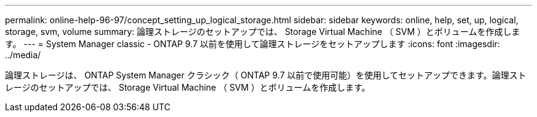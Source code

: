 ---
permalink: online-help-96-97/concept_setting_up_logical_storage.html 
sidebar: sidebar 
keywords: online, help, set, up, logical, storage, svm, volume 
summary: 論理ストレージのセットアップでは、 Storage Virtual Machine （ SVM ）とボリュームを作成します。 
---
= System Manager classic - ONTAP 9.7 以前を使用して論理ストレージをセットアップします
:icons: font
:imagesdir: ../media/


[role="lead"]
論理ストレージは、 ONTAP System Manager クラシック（ ONTAP 9.7 以前で使用可能）を使用してセットアップできます。論理ストレージのセットアップでは、 Storage Virtual Machine （ SVM ）とボリュームを作成します。
